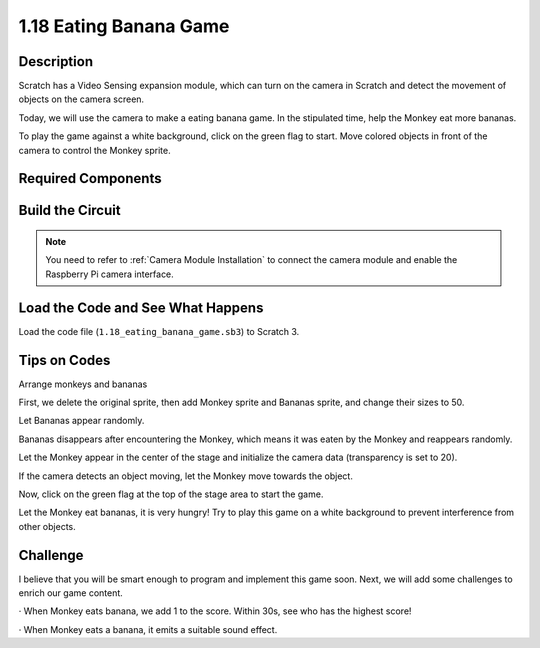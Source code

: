 1.18 Eating Banana Game
~~~~~~~~~~~~~~~~~~~~~~~~

Description
---------------

Scratch has a Video Sensing expansion module, which can turn on the camera in Scratch and detect the movement of objects on the camera screen.

Today, we will use the camera to make a eating banana game. In the stipulated time, help the Monkey eat more bananas.

To play the game against a white background, click on the green flag to start. Move colored objects in front of the camera to control the Monkey sprite.

.. image:: media/1.18_header.png

Required Components
-----------------------

.. image:: media/1.18_photo1.png

Build the Circuit
--------------------

.. image:: media/1.10_camera.png

.. note::

    You need to refer to :ref:`Camera Module Installation` to connect the camera module and enable the Raspberry Pi camera interface.

Load the Code and See What Happens
---------------------------------------

Load the code file (``1.18_eating_banana_game.sb3``) to Scratch 3.

Tips on Codes
----------------

Arrange monkeys and bananas

First, we delete the original sprite, then add Monkey sprite and Bananas sprite, and change their sizes to 50.

Let Bananas appear randomly.

.. image:: media/1.18_code1.png

Bananas disappears after encountering the Monkey, which means it was eaten by the Monkey and reappears randomly.

.. image:: media/1.18_code2.png

Let the Monkey appear in the center of the stage and initialize the camera data (transparency is set to 20).

.. image:: media/1.18_code3.png

If the camera detects an object moving, let the Monkey move towards the object.

.. image:: media/1.18_code4.png

Now, click on the green flag at the top of the stage area to start the game.

Let the Monkey eat bananas, it is very hungry! Try to play this game on a white background to prevent interference from other objects.

Challenge
-------------

I believe that you will be smart enough to program and implement this game soon. Next, we will add some challenges to enrich our game content.

· When Monkey eats banana, we add 1 to the score. Within 30s, see who has the highest score!

· When Monkey eats a banana, it emits a suitable sound effect.